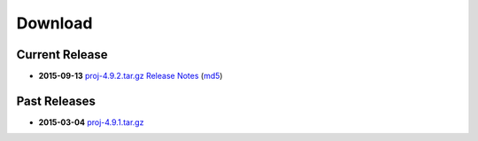 .. _download:

================================================================================
Download
================================================================================


Current Release
--------------------------------------------------------------------------------

* **2015-09-13** `proj-4.9.2.tar.gz`_ `Release Notes`_ (`md5`_)

Past Releases
--------------------------------------------------------------------------------

* **2015-03-04** `proj-4.9.1.tar.gz`_


.. _`proj-4.9.1.tar.gz`: http://download.osgeo.org/proj/proj-4.9.1.tar.gz
.. _`proj-4.9.2.tar.gz`: http://download.osgeo.org/proj/proj-4.9.2.tar.gz
.. _`md5`: http://download.osgeo.org/proj/proj-4.9.2.tar.gz.md5
.. _`Release Notes`: http://lists.maptools.org/pipermail/proj/2015-September/007270.html
